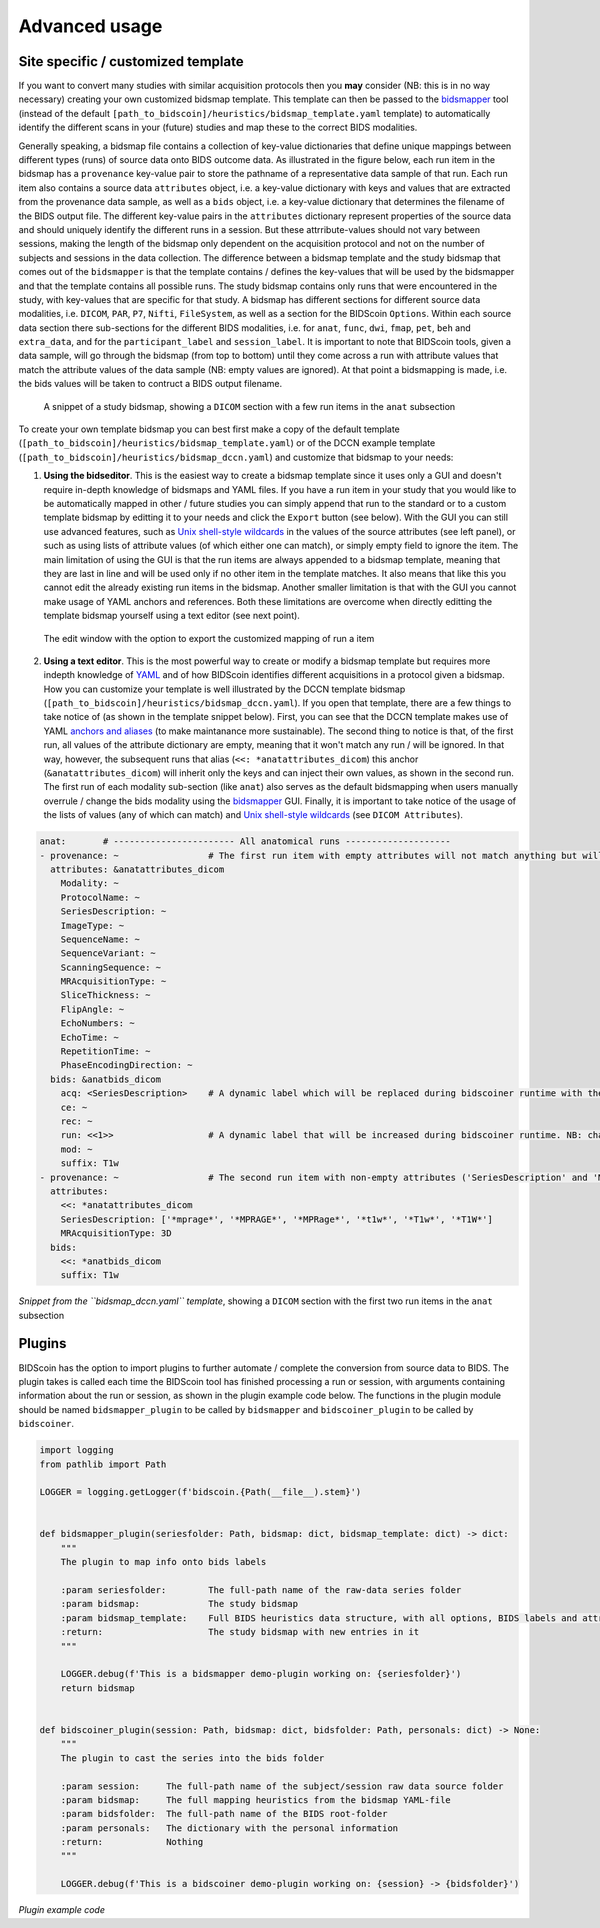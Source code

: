 Advanced usage
==============

Site specific / customized template
-----------------------------------

If you want to convert many studies with similar acquisition protocols then you **may** consider (NB: this is in no way necessary) creating your own customized bidsmap template. This template can then be passed to the `bidsmapper <workflow.html#step-1b-running-the-bidsmapper>`__ tool (instead of the default ``[path_to_bidscoin]/heuristics/bidsmap_template.yaml`` template) to automatically identify the different scans in your (future) studies and map these to the correct BIDS modalities.

Generally speaking, a bidsmap file contains a collection of key-value dictionaries that define unique mappings between different types (runs) of source data onto BIDS outcome data. As illustrated in the figure below, each run item in the bidsmap has a ``provenance`` key-value pair to store the pathname of a representative data sample of that run. Each run item also contains a source data ``attributes`` object, i.e. a key-value dictionary with keys and values that are extracted from the provenance data sample, as well as a ``bids`` object, i.e. a key-value dictionary that determines the filename of the BIDS output file. The different key-value pairs in the ``attributes`` dictionary represent properties of the source data and should uniquely identify the different runs in a session. But these attrribute-values should not vary between sessions, making the length of the bidsmap only dependent on the acquisition protocol and not on the number of subjects and sessions in the data collection. The difference between a bidsmap template and the study bidsmap that comes out of the ``bidsmapper`` is that the template contains / defines the key-values that will be used by the bidsmapper and that the template contains all possible runs. The study bidsmap contains only runs that were encountered in the study, with key-values that are specific for that study. A bidsmap has different sections for different source data modalities, i.e.  ``DICOM``, ``PAR``, ``P7``, ``Nifti``, ``FileSystem``, as well as a section for the BIDScoin ``Options``. Within each source data section there sub-sections for the different BIDS modalities, i.e. for ``anat``, ``func``, ``dwi``, ``fmap``, ``pet``, ``beh`` and ``extra_data``, and for the ``participant_label`` and ``session_label``. It is important to note that BIDScoin tools, given a data sample, will go through the bidsmap (from top to bottom) until they come across a run with attribute values that match the attribute values of the data sample (NB: empty values are ignored). At that point a bidsmapping is made, i.e. the bids values will be taken to contruct a BIDS output filename.

.. figure:: ./_static/bidsmap_sample.png

   A snippet of a study bidsmap, showing a ``DICOM`` section with a few run items in the ``anat`` subsection

To create your own template bidsmap you can best first make a copy of the default template (``[path_to_bidscoin]/heuristics/bidsmap_template.yaml``) or of the DCCN example template (``[path_to_bidscoin]/heuristics/bidsmap_dccn.yaml``) and customize that bidsmap to your needs:

1. **Using the bidseditor**. This is the easiest way to create a bidsmap template since it uses only a GUI and doesn't require in-depth knowledge of bidsmaps and YAML files. If you have a run item in your study that you would like to be automatically mapped in other / future studies you can simply append that run to the standard or to a custom template bidsmap by editting it to your needs and click the ``Export`` button (see below). With the GUI you can still use advanced features, such as `Unix shell-style wildcards <https://docs.python.org/3/library/fnmatch.html>`__ in the values of the source attributes (see left panel), or such as using lists of attribute values (of which either one can match), or simply empty field to ignore the item. The main limitation of using the GUI is that the run items are always appended to a bidsmap template, meaning that they are last in line and will be used only if no other item in the template matches. It also means that like this you cannot edit the already existing run items in the bidsmap. Another smaller limitation is that with the GUI you cannot make usage of YAML anchors and references. Both these limitations are overcome when directly editting the template bidsmap yourself using a text editor (see next point).

.. figure:: ./_static/bidseditor_edit.png

   The edit window with the option to export the customized mapping of run a item

2. **Using a text editor**. This is the most powerful way to create or modify a bidsmap template but requires more indepth knowledge of `YAML <http://yaml.org/>`__ and of how BIDScoin identifies different acquisitions in a protocol given a bidsmap. How you can customize your template is well illustrated by the DCCN template bidsmap (``[path_to_bidscoin]/heuristics/bidsmap_dccn.yaml``). If you open that template, there are a few things to take notice of (as shown in the template snippet below). First, you can see that the DCCN template makes use of YAML `anchors and aliases <https://blog.daemonl.com/2016/02/yaml.html>`__ (to make maintanance more sustainable). The second thing to notice is that, of the first run, all values of the attribute dictionary are empty, meaning that it won't match any run / will be ignored. In that way, however, the subsequent runs that alias (``<<: *anatattributes_dicom``) this anchor (``&anatattributes_dicom``) will inherit only the keys and can inject their own values, as shown in the second run. The first run of each modality sub-section (like ``anat``) also serves as the default bidsmapping when users manually overrule / change the bids modality using the `bidsmapper <workflow.html#step-1a-running-the-bidsmapper>`__ GUI. Finally, it is important to take notice of the usage of the lists of values (any of which can match) and `Unix shell-style wildcards <https://docs.python.org/3/library/fnmatch.html>`__ (see ``DICOM Attributes``).

.. code-block:: yaml

   anat:       # ----------------------- All anatomical runs --------------------
   - provenance: ~                 # The first run item with empty attributes will not match anything but will be used when changing modality in the bidseditor GUI -> suffix = T1w
     attributes: &anatattributes_dicom
       Modality: ~
       ProtocolName: ~
       SeriesDescription: ~
       ImageType: ~
       SequenceName: ~
       SequenceVariant: ~
       ScanningSequence: ~
       MRAcquisitionType: ~
       SliceThickness: ~
       FlipAngle: ~
       EchoNumbers: ~
       EchoTime: ~
       RepetitionTime: ~
       PhaseEncodingDirection: ~
     bids: &anatbids_dicom
       acq: <SeriesDescription>    # A dynamic label which will be replaced during bidscoiner runtime with the DICOM attribute value
       ce: ~
       rec: ~
       run: <<1>>                  # A dynamic label that will be increased during bidscoiner runtime. NB: changing this value may lead to collisions / overwriting of BIDS data
       mod: ~
       suffix: T1w
   - provenance: ~                 # The second run item with non-empty attributes ('SeriesDescription' and 'MRAcquisitionType') will match any run with these attribute values
     attributes:
       <<: *anatattributes_dicom
       SeriesDescription: ['*mprage*', '*MPRAGE*', '*MPRage*', '*t1w*', '*T1w*', '*T1W*']
       MRAcquisitionType: 3D
     bids:
       <<: *anatbids_dicom
       suffix: T1w

*Snippet from the ``bidsmap_dccn.yaml`` template*, showing a ``DICOM`` section with the first two run items in the ``anat`` subsection

Plugins
-------

BIDScoin has the option to import plugins to further automate / complete the conversion from source data to BIDS. The plugin takes is called each time the BIDScoin tool has finished processing a run or session, with arguments containing information about the run or session, as shown in the plugin example code below. The functions in the plugin module should be named ``bidsmapper_plugin`` to be called by ``bidsmapper`` and ``bidscoiner_plugin`` to be called by ``bidscoiner``.

.. code-block:: python3

   import logging
   from pathlib import Path

   LOGGER = logging.getLogger(f'bidscoin.{Path(__file__).stem}')


   def bidsmapper_plugin(seriesfolder: Path, bidsmap: dict, bidsmap_template: dict) -> dict:
       """
       The plugin to map info onto bids labels

       :param seriesfolder:        The full-path name of the raw-data series folder
       :param bidsmap:             The study bidsmap
       :param bidsmap_template:    Full BIDS heuristics data structure, with all options, BIDS labels and attributes, etc
       :return:                    The study bidsmap with new entries in it
       """

       LOGGER.debug(f'This is a bidsmapper demo-plugin working on: {seriesfolder}')
       return bidsmap


   def bidscoiner_plugin(session: Path, bidsmap: dict, bidsfolder: Path, personals: dict) -> None:
       """
       The plugin to cast the series into the bids folder

       :param session:     The full-path name of the subject/session raw data source folder
       :param bidsmap:     The full mapping heuristics from the bidsmap YAML-file
       :param bidsfolder:  The full-path name of the BIDS root-folder
       :param personals:   The dictionary with the personal information
       :return:            Nothing
       """

       LOGGER.debug(f'This is a bidscoiner demo-plugin working on: {session} -> {bidsfolder}')

*Plugin example code*
